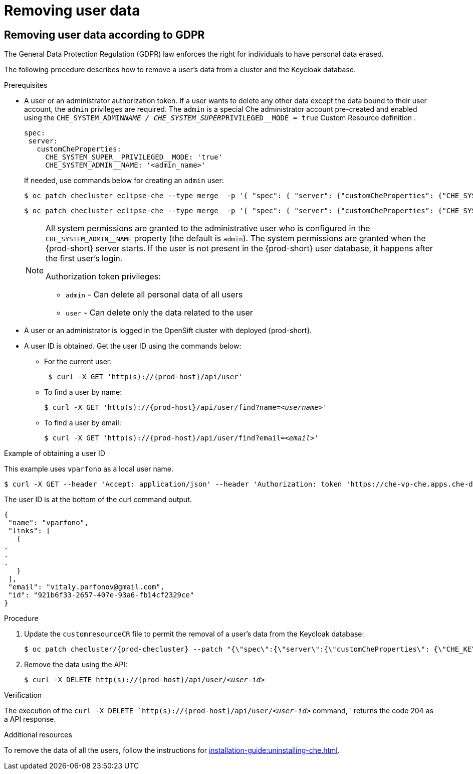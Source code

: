 

:parent-context-of-removing-user-data: {context}

[id="removing-user-data_{context}"]
= Removing user data

:context: removing-user-data

== Removing user data according to GDPR

The General Data Protection Regulation (GDPR) law enforces the right for individuals to have personal data erased.

The following procedure describes how to remove a user’s data from a cluster and the Keycloak database.

.Prerequisites

* A user or an administrator authorization token. If a user wants to delete any other data except the data bound to their user account, the `admin` privileges are required.
The `admin` is a  special Che administrator account pre-created and enabled using the `CHE_SYSTEM_ADMIN__NAME / CHE_SYSTEM_SUPER__PRIVILEGED__MODE = true` Custom Resource definition .
+
----
spec:
 server:
   customCheProperties:
     CHE_SYSTEM_SUPER__PRIVILEGED__MODE: 'true'
     CHE_SYSTEM_ADMIN__NAME: '<admin_name>'
----
+
If needed, use commands below for creating an `admin` user:
+
[subs="+quotes,attributes"]
----
$ oc patch checluster eclipse-che --type merge  -p '{ "spec": { "server": {"customCheProperties": {"CHE_SYSTEM_SUPER__PRIVILEGED__MODE": "true"} } }}'  -n {prod-namespace}
----
+
[subs="+quotes,attributes"]
----
$ oc patch checluster eclipse-che --type merge  -p '{ "spec": { "server": {"customCheProperties": {"CHE_SYSTEM_ADMIN__NAME": "<admin_name>"} } }}'  -n {prod-namespace}
----
+
[NOTE]
====
All system permissions are granted to the administrative user who is configured in the `CHE_SYSTEM_ADMIN__NAME` property (the default is `admin`). The system permissions are granted when the {prod-short} server starts. If the user is not present in the {prod-short} user database, it happens after the first user’s login.

.Authorization token privileges:

* `admin` - Can delete all personal data of all users
* `user` - Can delete only the data related to the user
====

* A user or an administrator is logged in the OpenSift cluster with deployed {prod-short}.

* A user ID is obtained. Get the user ID using the commands below:

** For the current user:
+
[subs="+quotes,attributes"]
----
 $ curl -X GET 'http(s)://{prod-host}/api/user'
----
 
 
** To find a user by name: 
+
[subs="+quotes,attributes"]
----
$ curl -X GET 'http(s)://{prod-host}/api/user/find?name=__<username>__'
----
 
** To find a user by email: 
+
[subs="+quotes,attributes"]
----
$ curl -X GET 'http(s)://{prod-host}/api/user/find?email=__<email>__'
----

.Example of obtaining a user ID

This example uses `vparfono` as a local user name.

====
[subs="+quotes,attributes"]
----
$ curl -X GET --header 'Accept: application/json' --header 'Authorization: token 'https://che-vp-che.apps.che-dev.x6e0.p1.openshiftapps.com/api/user/find?name=vparfono'
----

The user ID is at the bottom of the curl command output.

----
{
 "name": "vparfono",
 "links": [
   {
.
.
.
   }
 ],
 "email": "vitaly.parfonov@gmail.com",
 "id": "921b6f33-2657-407e-93a6-fb14cf2329ce"
}
----
====

.Procedure

. Update the `customresourceCR` file to permit the removal of a user’s data from the Keycloak database:
+
[subs="+quotes,attributes"]
----
$ oc patch checluster/{prod-checluster} --patch "{\"spec\":{\"server\":{\"customCheProperties\": {\"CHE_KEYCLOAK_CASCADE__USER__REMOVAL__ENABLED\": \"true\"}}}}" --type=merge -n {prod-namespace}
----

. Remove the data using the API:
+
[subs="+quotes,attributes"]
----
$ curl -X DELETE `http(s)://{prod-host}/api/user/__<user-id>__`
----


.Verification

The execution of the `curl -X DELETE `http(s)://{prod-host}/api/user/__<user-id>__` command, ` returns the code 204 as a API response.


.Additional resources
To remove the data of all the users, follow the instructions for xref:installation-guide:uninstalling-che.adoc[].


:context: {parent-context-of-removing-user-data}
